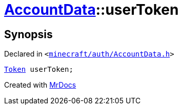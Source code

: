 [#AccountData-userToken]
= xref:AccountData.adoc[AccountData]::userToken
:relfileprefix: ../
:mrdocs:


== Synopsis

Declared in `&lt;https://github.com/PrismLauncher/PrismLauncher/blob/develop/minecraft/auth/AccountData.h#L114[minecraft&sol;auth&sol;AccountData&period;h]&gt;`

[source,cpp,subs="verbatim,replacements,macros,-callouts"]
----
xref:Token.adoc[Token] userToken;
----



[.small]#Created with https://www.mrdocs.com[MrDocs]#
